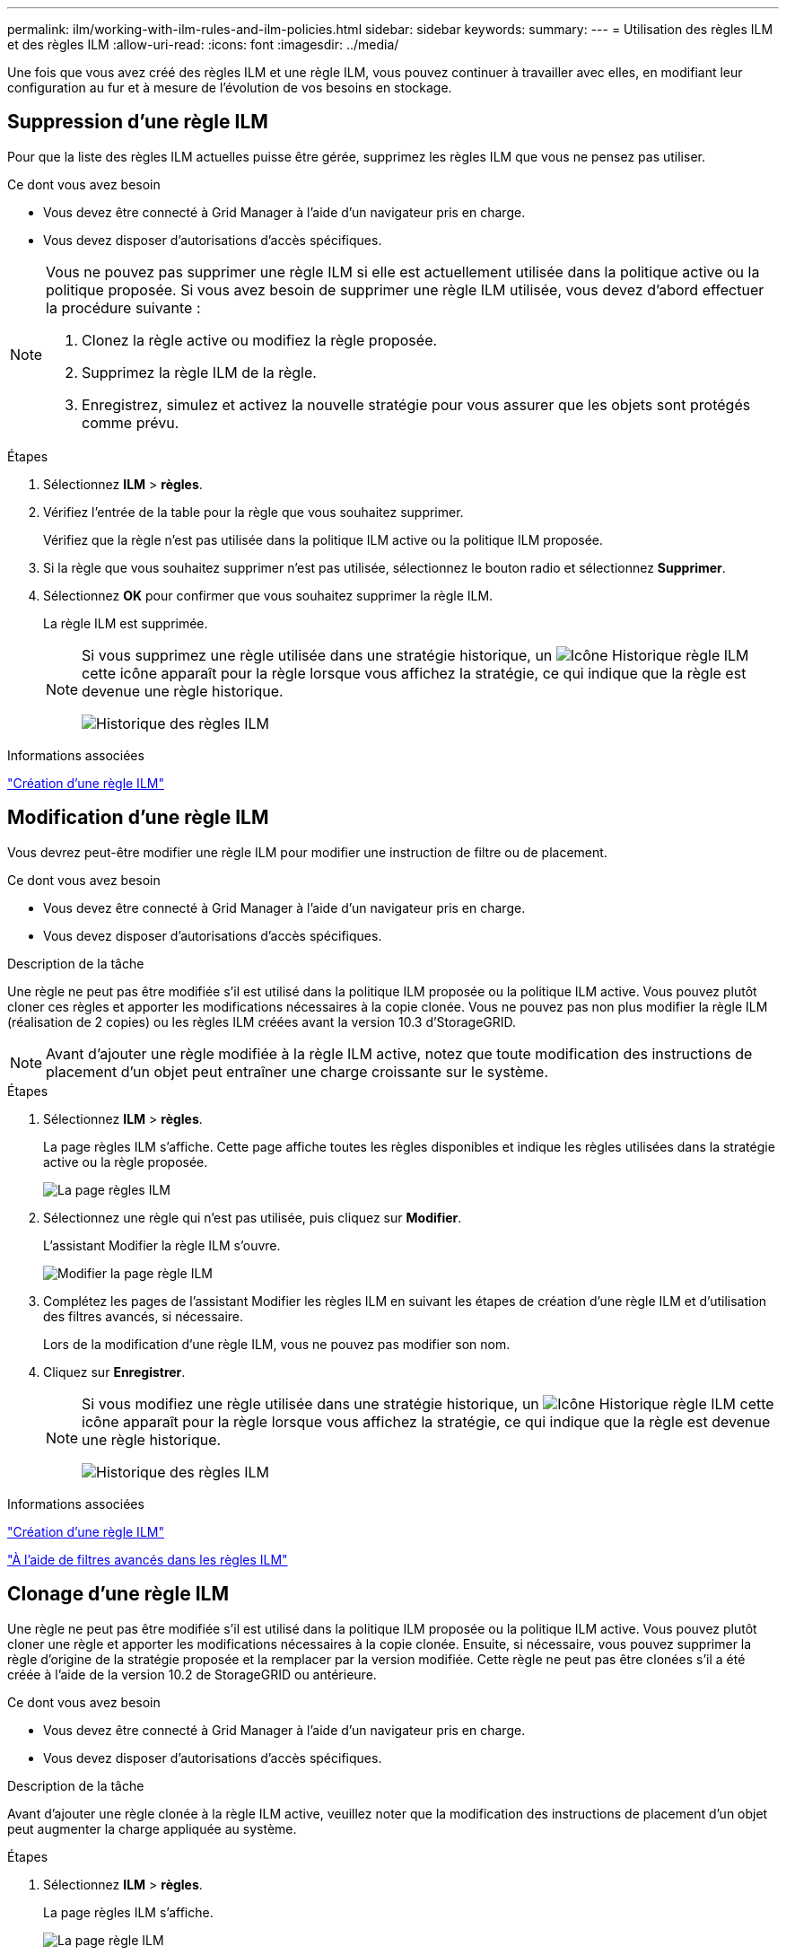 ---
permalink: ilm/working-with-ilm-rules-and-ilm-policies.html 
sidebar: sidebar 
keywords:  
summary:  
---
= Utilisation des règles ILM et des règles ILM
:allow-uri-read: 
:icons: font
:imagesdir: ../media/


[role="lead"]
Une fois que vous avez créé des règles ILM et une règle ILM, vous pouvez continuer à travailler avec elles, en modifiant leur configuration au fur et à mesure de l'évolution de vos besoins en stockage.



== Suppression d'une règle ILM

Pour que la liste des règles ILM actuelles puisse être gérée, supprimez les règles ILM que vous ne pensez pas utiliser.

.Ce dont vous avez besoin
* Vous devez être connecté à Grid Manager à l'aide d'un navigateur pris en charge.
* Vous devez disposer d'autorisations d'accès spécifiques.


[NOTE]
====
Vous ne pouvez pas supprimer une règle ILM si elle est actuellement utilisée dans la politique active ou la politique proposée. Si vous avez besoin de supprimer une règle ILM utilisée, vous devez d'abord effectuer la procédure suivante :

. Clonez la règle active ou modifiez la règle proposée.
. Supprimez la règle ILM de la règle.
. Enregistrez, simulez et activez la nouvelle stratégie pour vous assurer que les objets sont protégés comme prévu.


====
.Étapes
. Sélectionnez *ILM* > *règles*.
. Vérifiez l'entrée de la table pour la règle que vous souhaitez supprimer.
+
Vérifiez que la règle n'est pas utilisée dans la politique ILM active ou la politique ILM proposée.

. Si la règle que vous souhaitez supprimer n'est pas utilisée, sélectionnez le bouton radio et sélectionnez *Supprimer*.
. Sélectionnez *OK* pour confirmer que vous souhaitez supprimer la règle ILM.
+
La règle ILM est supprimée.

+
[NOTE]
====
Si vous supprimez une règle utilisée dans une stratégie historique, un image:../media/icon_ilm_rule_historical.png["Icône Historique règle ILM"] cette icône apparaît pour la règle lorsque vous affichez la stratégie, ce qui indique que la règle est devenue une règle historique.

image::../media/ilm_rule_historical.png[Historique des règles ILM]

====


.Informations associées
link:creating-ilm-policy.html["Création d'une règle ILM"]



== Modification d'une règle ILM

Vous devrez peut-être modifier une règle ILM pour modifier une instruction de filtre ou de placement.

.Ce dont vous avez besoin
* Vous devez être connecté à Grid Manager à l'aide d'un navigateur pris en charge.
* Vous devez disposer d'autorisations d'accès spécifiques.


.Description de la tâche
Une règle ne peut pas être modifiée s'il est utilisé dans la politique ILM proposée ou la politique ILM active. Vous pouvez plutôt cloner ces règles et apporter les modifications nécessaires à la copie clonée. Vous ne pouvez pas non plus modifier la règle ILM (réalisation de 2 copies) ou les règles ILM créées avant la version 10.3 d'StorageGRID.


NOTE: Avant d'ajouter une règle modifiée à la règle ILM active, notez que toute modification des instructions de placement d'un objet peut entraîner une charge croissante sur le système.

.Étapes
. Sélectionnez *ILM* > *règles*.
+
La page règles ILM s'affiche. Cette page affiche toutes les règles disponibles et indique les règles utilisées dans la stratégie active ou la règle proposée.

+
image::../media/ilm_rules_page_with_edit_and_clone_enabled.png[La page règles ILM]

. Sélectionnez une règle qui n'est pas utilisée, puis cliquez sur *Modifier*.
+
L'assistant Modifier la règle ILM s'ouvre.

+
image::../media/edit_ilm_rule_step_1.png[Modifier la page règle ILM]

. Complétez les pages de l'assistant Modifier les règles ILM en suivant les étapes de création d'une règle ILM et d'utilisation des filtres avancés, si nécessaire.
+
Lors de la modification d'une règle ILM, vous ne pouvez pas modifier son nom.

. Cliquez sur *Enregistrer*.
+
[NOTE]
====
Si vous modifiez une règle utilisée dans une stratégie historique, un image:../media/icon_ilm_rule_historical.png["Icône Historique règle ILM"] cette icône apparaît pour la règle lorsque vous affichez la stratégie, ce qui indique que la règle est devenue une règle historique.

image::../media/ilm_rule_historical.png[Historique des règles ILM]

====


.Informations associées
link:creating-ilm-rule.html["Création d'une règle ILM"]

link:using-advanced-filters-in-ilm-rules.html["À l'aide de filtres avancés dans les règles ILM"]



== Clonage d'une règle ILM

Une règle ne peut pas être modifiée s'il est utilisé dans la politique ILM proposée ou la politique ILM active. Vous pouvez plutôt cloner une règle et apporter les modifications nécessaires à la copie clonée. Ensuite, si nécessaire, vous pouvez supprimer la règle d'origine de la stratégie proposée et la remplacer par la version modifiée. Cette règle ne peut pas être clonées s'il a été créée à l'aide de la version 10.2 de StorageGRID ou antérieure.

.Ce dont vous avez besoin
* Vous devez être connecté à Grid Manager à l'aide d'un navigateur pris en charge.
* Vous devez disposer d'autorisations d'accès spécifiques.


.Description de la tâche
Avant d'ajouter une règle clonée à la règle ILM active, veuillez noter que la modification des instructions de placement d'un objet peut augmenter la charge appliquée au système.

.Étapes
. Sélectionnez *ILM* > *règles*.
+
La page règles ILM s'affiche.

+
image::../media/ilm_rules_page_with_edit_and_clone_enabled.png[La page règle ILM]

. Sélectionnez la règle ILM à cloner et cliquez sur *Clone*.
+
L'assistant Créer une règle ILM s'ouvre.

. Mettez à jour la règle clonée en suivant les étapes de modification d'une règle ILM et d'utilisation des filtres avancés.
+
Lors du clonage d'une règle ILM, vous devez entrer un nouveau nom.

. Cliquez sur *Enregistrer*.
+
La nouvelle règle ILM est créée.



.Informations associées
link:working-with-ilm-rules-and-ilm-policies.html["Utilisation des règles ILM et des règles ILM"]

link:using-advanced-filters-in-ilm-rules.html["À l'aide de filtres avancés dans les règles ILM"]



== Affichage de la file d'attente d'activité de la politique ILM

Vous pouvez à tout moment afficher le nombre d'objets de la file d'attente à évaluer par rapport à la règle ILM. Vous pouvez être susceptible de surveiller la file d'attente de traitement ILM pour déterminer les performances du système. Une grande file d'attente peut indiquer que le système n'est pas en mesure de suivre le taux d'entrée, que la charge des applications client est trop élevée ou qu'il existe un problème anormal.

.Ce dont vous avez besoin
* Vous devez être connecté à Grid Manager à l'aide d'un navigateur pris en charge.
* Vous devez disposer d'autorisations d'accès spécifiques.


.Étapes
. Sélectionnez *Tableau de bord*.
+
image::../media/grid_manager_dashboard.png[Tableau de bord dans l'interface de gestion du grid]

. Surveillez la section gestion du cycle de vie de l'information (ILM).
+
Vous pouvez cliquer sur le point d'interrogation image:../media/icon_nms_question.gif["icône point d'interrogation"] pour voir une description des éléments de cette section.


